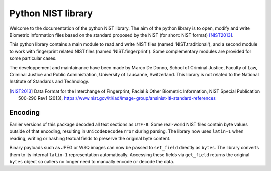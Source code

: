 Python NIST library
###################

Welcome to the documentation of the python NIST library. The aim of the python library is to open, modify and write Biometric Information files based on the standard proposed by the NIST (for short: NIST format) [NIST2013]_.

This python library contains a main module to read and write NIST files (named 'NIST.traditional'), and a second module to work with fingerprint related NIST files (named 'NIST.fingerprint'). Some complementary modules are provided for some particular cases.

The developpement and maintainance have been made by Marco De Donno, School of Criminal Justice, Faculty of Law, Criminal Justice and Public Administration, University of Lausanne, Switzerland. This library is not related to the National Institute of Standards and Technology.

.. [NIST2013] Data Format for the Interchange of Fingerprint, Facial & Other Biometric Information, NIST Special Publication 500-290 Rev1 (2013), https://www.nist.gov/itl/iad/image-group/ansinist-itl-standard-references

Encoding
========

Earlier versions of this package decoded all text sections as ``UTF-8``.
Some real-world NIST files contain byte values outside of that encoding,
resulting in ``UnicodeDecodeError`` during parsing.  The library now uses
``latin-1`` when reading, writing or hashing textual fields to preserve
the original byte content.

Binary payloads such as JPEG or WSQ images can now be passed to
``set_field`` directly as ``bytes``.  The library converts them to its
internal ``latin-1`` representation automatically.  Accessing these
fields via ``get_field`` returns the original ``bytes`` object so callers
no longer need to manually encode or decode the data.


